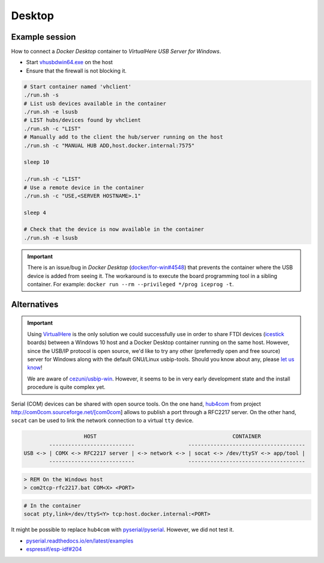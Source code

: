 .. _desktop:

Desktop
#######

Example session
===============

How to connect a *Docker Desktop* container to *VirtualHere USB Server for Windows*.

* Start `vhusbdwin64.exe <https://www.virtualhere.com/sites/default/files/usbserver/vhusbdwin64.exe>`__ on the host
* Ensure that the firewall is not blocking it.

.. code-block:: bash

   # Start container named 'vhclient'
   ./run.sh -s
   # List usb devices available in the container
   ./run.sh -e lsusb
   # LIST hubs/devices found by vhclient
   ./run.sh -c "LIST"
   # Manually add to the client the hub/server running on the host
   ./run.sh -c "MANUAL HUB ADD,host.docker.internal:7575"
   
   sleep 10
   
   ./run.sh -c "LIST"
   # Use a remote device in the container
   ./run.sh -c "USE,<SERVER HOSTNAME>.1"
   
   sleep 4
   
   # Check that the device is now available in the container
   ./run.sh -e lsusb

.. important::
   
   There is an issue/bug in *Docker Desktop* (`docker/for-win#4548 <https://github.com/docker/for-win/issues/4548>`__) that prevents the container where the USB device is added from seeing it. The workaround is to execute the board programming tool in a sibling container. For example: ``docker run --rm --privileged */prog iceprog -t``.

Alternatives
============

.. important::
   
   Using `VirtualHere <https://www.virtualhere.com>`__ is the only solution we could successfully use in order to share FTDI devices (`icestick <https://www.latticesemi.com/icestick>`__ boards) between a Windows 10 host and a Docker Desktop container running on the same host. However, since the USB/IP protocol is open source, we'd like to try any other (preferredly open and free source) server for Windows along with the default GNU/Linux usbip-tools. Should you know about any, please `let us know <https://github.com/hdl/containers/issues/new>`__!

   We are aware of `cezuni/usbip-win <https://github.com/cezuni/usbip-win>`__. However, it seems to be in very early development state and the install procedure is quite complex yet.


Serial (COM) devices can be shared with open source tools. On the one hand, `hub4com <https://sourceforge.net/projects/com0com/files/hub4com/>`__ from project http://com0com.sourceforge.net/[com0com] allows to publish a port through a RFC2217 server. On the other hand, ``socat`` can be used to link the network connection to a virtual ``tty`` device.

.. code-block::

                      HOST                                           CONTAINER
           ---------------------------                 -------------------------------------
   USB <-> | COMX <-> RFC2217 server | <-> network <-> | socat <-> /dev/ttySY <-> app/tool |
           ---------------------------                 -------------------------------------


.. code-block:: doscon

   > REM On the Windows host
   > com2tcp-rfc2217.bat COM<X> <PORT>

.. code-block:: bash

   # In the container
   socat pty,link=/dev/ttyS<Y> tcp:host.docker.internal:<PORT>

It might be possible to replace ``hub4com`` with `pyserial/pyserial <https://github.com/pyserial/pyserial>`__. However, we did not test it.

* `pyserial.readthedocs.io/en/latest/examples <https://pyserial.readthedocs.io/en/latest/examples.html#single-port-tcp-ip-serial-bridge-rfc-2217>`__
* `espressif/esp-idf#204 <https://github.com/espressif/esp-idf/issues/204>`__
